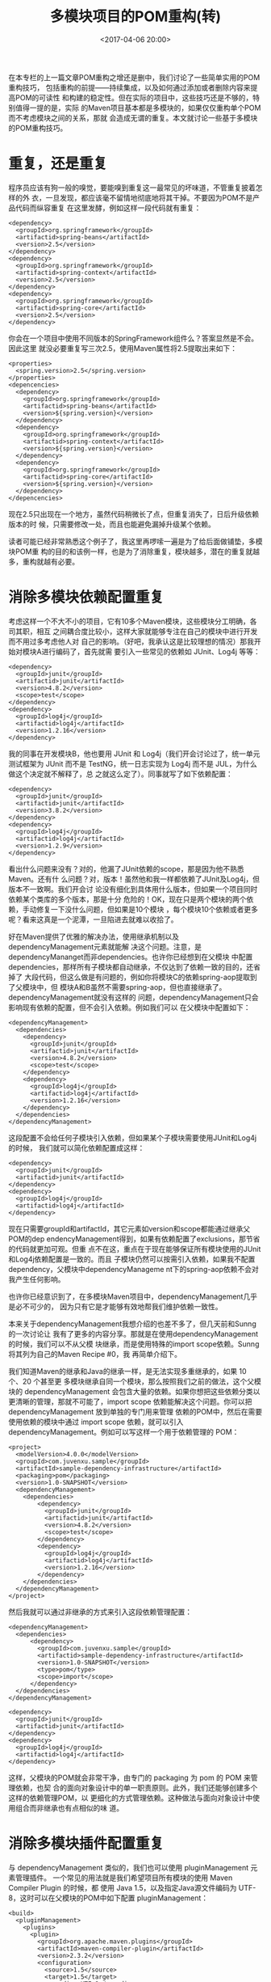 #+title: 多模块项目的POM重构(转)
#+date: <2017-04-06 20:00>
#+filetags: java maven reprint

在本专栏的上一篇文章POM重构之增还是删中，我们讨论了一些简单实用的POM重构技巧，
包括重构的前提------持续集成，以及如何通过添加或者删除内容来提高POM的可读性
和构建的稳定性。但在实际的项目中，这些技巧还是不够的，特别值得一提的是，实际
的Maven项目基本都是多模块的，如果仅仅重构单个POM而不考虑模块之间的关系，那就
会造成无谓的重复。本文就讨论一些基于多模块的POM重构技巧。

* 重复，还是重复

程序员应该有狗一般的嗅觉，要能嗅到重复这一最常见的坏味道，不管重复披着怎样的外
衣，一旦发现，都应该毫不留情地彻底地将其干掉。不要因为POM不是产品代码而纵容重复
在这里发酵，例如这样一段代码就有重复：

#+BEGIN_EXAMPLE
    <dependency>
      <groupId>org.springframework</groupId>
      <artifactid>spring-beans</artifactId>
      <version>2.5</version>
    </dependency>
    <dependency>
      <groupId>org.springframework</groupId>
      <artifactid>spring-context</artifactId>
      <version>2.5</version>
    </dependency>
    <dependency>
      <groupId>org.springframework</groupId>
      <artifactid>spring-core</artifactId>
      <version>2.5</version>
    </dependency>
#+END_EXAMPLE

你会在一个项目中使用不同版本的SpringFramework组件么？答案显然是不会。因此这里
就没必要重复写三次2.5，使用Maven属性将2.5提取出来如下：

#+BEGIN_EXAMPLE
    <properties>
      <spring.version>2.5</spring.version>
    </properties>
    <depencencies>
      <dependency>
        <groupId>org.springframework</groupId>
        <artifactid>spring-beans</artifactId>
        <version>${spring.version}</version>
      </dependency>
      <dependency>
        <groupId>org.springframework</groupId>
        <artifactid>spring-context</artifactId>
        <version>${spring.version}</version>
      </dependency>
      <dependency>
        <groupId>org.springframework</groupId>
        <artifactid>spring-core</artifactId>
        <version>${spring.version}</version>
      </dependency>
    </depencencies>
#+END_EXAMPLE

现在2.5只出现在一个地方，虽然代码稍微长了点，但重复消失了，日后升级依赖版本的时
候，只需要修改一处，而且也能避免漏掉升级某个依赖。

读者可能已经非常熟悉这个例子了，我这里再啰嗦一遍是为了给后面做铺垫，多模块POM重
构的目的和该例一样，也是为了消除重复，模块越多，潜在的重复就越多，重构就越有必要。

* 消除多模块依赖配置重复

考虑这样一个不大不小的项目，它有10多个Maven模块，这些模块分工明确，各司其职，相互
之间耦合度比较小，这样大家就能够专注在自己的模块中进行开发而不用过多考虑他人对
自己的影响。（好吧，我承认这是比较理想的情况）那我开始对模块A进行编码了，首先就需
要引入一些常见的依赖如 JUnit、Log4j 等等：

#+BEGIN_EXAMPLE
      <dependency>
        <groupId>junit</groupId>
        <artifactid>junit</artifactId>
        <version>4.8.2</version>
        <scope>test</scope>
      </dependency>
      <dependency>
        <groupId>log4j</groupId>
        <artifactid>log4j</artifactId>
        <version>1.2.16</version>
      </dependency>
#+END_EXAMPLE

我的同事在开发模块B，他也要用 JUnit 和
Log4j（我们开会讨论过了，统一单元测试框架为 JUnit 而不是
TestNG，统一日志实现为 Log4j 而不是 JUL，为什么做这个决定就不解释了，总
之就这么定了）。同事就写了如下依赖配置：

#+BEGIN_EXAMPLE
      <dependency>
        <groupId>junit</groupId>
        <artifactid>junit</artifactId>
        <version>3.8.2</version>
      </dependency>
      <dependency>
        <groupId>log4j</groupId>
        <artifactid>log4j</artifactId>
        <version>1.2.9</version>
      </dependency>
#+END_EXAMPLE

看出什么问题来没有？对的，他漏了JUnit依赖的scope，那是因为他不熟悉Maven。还有什
么问题？对，版本！虽然他和我一样都依赖了JUnit及Log4j，但版本不一致啊。我们开会讨
论没有细化到具体用什么版本，但如果一个项目同时依赖某个类库的多个版本，那是十分
危险的！OK，现在只是两个模块的两个依赖，手动修复一下没什么问题，但如果是10个模块
，每个模块10个依赖或者更多呢？看来这真是一个泥潭，一旦陷进去就难以收拾了。

好在Maven提供了优雅的解决办法，使用继承机制以及dependencyManagement元素就能解
决这个问题。注意，是dependencyMananget而非dependencies。也许你已经想到在父模块
中配置dependencies，那样所有子模块都自动继承，不仅达到了依赖一致的目的，还省掉了
大段代码，但这么做是有问题的，例如你将模块C的依赖spring-aop提取到了父模块中，但
模块A和B虽然不需要spring-aop，但也直接继承了。dependencyManagement就没有这样的
问题，dependencyManagement只会影响现有依赖的配置，但不会引入依赖。例如我们可以
在父模块中配置如下：

#+BEGIN_EXAMPLE
    <dependencyManagement>
      <dependencies>
        <dependency>
          <groupId>junit</groupId>
          <artifactid>junit</artifactId>
          <version>4.8.2</version>
          <scope>test</scope>
        </dependency>
        <dependency>
          <groupId>log4j</groupId>
          <artifactid>log4j</artifactId>
          <version>1.2.16</version>
        </dependency>
      </dependencies>
    </dependencyManagement>
#+END_EXAMPLE

这段配置不会给任何子模块引入依赖，但如果某个子模块需要使用JUnit和Log4j的时候，
我们就可以简化依赖配置成这样：

#+BEGIN_EXAMPLE
      <dependency>
        <groupId>junit</groupId>
        <artifactid>junit</artifactId>
      </dependency>
      <dependency>
        <groupId>log4j</groupId>
        <artifactid>log4j</artifactId>
      </dependency>
#+END_EXAMPLE

现在只需要groupId和artifactId，其它元素如version和scope都能通过继承父POM的dep
endencyManagement得到，如果有依赖配置了exclusions，那节省的代码就更加可观。但重
点不在这，重点在于现在能够保证所有模块使用的JUnit和Log4j依赖配置是一致的。而且
子模块仍然可以按需引入依赖，如果我不配置dependency，父模块中dependencyManageme
nt下的spring-aop依赖不会对我产生任何影响。

也许你已经意识到了，在多模块Maven项目中，dependencyManagement几乎是必不可少的，
因为只有它是才能够有效地帮我们维护依赖一致性。

本来关于dependencyManagement我想介绍的也差不多了，但几天前和Sunng的一次讨论让
我有了更多的内容分享。那就是在使用dependencyManagement的时候，我们可以不从父模
块继承，而是使用特殊的import scope依赖。Sunng将其列为自己的Maven Recipe
#0，我 再简单介绍下。

我们知道Maven的继承和Java的继承一样，是无法实现多重继承的，如果 10
个、20 个甚至更
多模块继承自同一个模块，那么按照我们之前的做法，这个父模块的
dependencyManagement
会包含大量的依赖。如果你想把这些依赖分类以更清晰的管理，那就不可能了，import
scope 依赖能解决这个问题。你可以把 dependencyManagement
放到单独的专门用来管理 依赖的POM中，然后在需要使用依赖的模块中通过
import scope 依赖，就可以引入
dependencyManagement。例如可以写这样一个用于依赖管理的 POM：

#+BEGIN_EXAMPLE
    <project>
      <modelVersion>4.0.0</modelVersion>
      <groupId>com.juvenxu.sample</groupId>
      <artifactId>sample-dependency-infrastructure</artifactId>
      <packaging>pom</packaging>
      <version>1.0-SNAPSHOT</version>
      <dependencyManagement>
        <dependencies>
            <dependency>
              <groupId>junit</groupId>
              <artifactid>junit</artifactId>
              <version>4.8.2</version>
              <scope>test</scope>
            </dependency>
            <dependency>
              <groupId>log4j</groupId>
              <artifactid>log4j</artifactId>
              <version>1.2.16</version>
            </dependency>
        </dependencies>
      </dependencyManagement>
    </project>
#+END_EXAMPLE

然后我就可以通过非继承的方式来引入这段依赖管理配置：

#+BEGIN_EXAMPLE
      <dependencyManagement>
        <dependencies>
            <dependency>
              <groupId>com.juvenxu.sample</groupId>
              <artifactid>sample-dependency-infrastructure</artifactId>
              <version>1.0-SNAPSHOT</version>
              <type>pom</type>
              <scope>import</scope>
            </dependency>
        </dependencies>
      </dependencyManagement>

      <dependency>
        <groupId>junit</groupId>
        <artifactid>junit</artifactId>
      </dependency>
      <dependency>
        <groupId>log4j</groupId>
        <artifactid>log4j</artifactId>
      </dependency>
#+END_EXAMPLE

这样，父模块的POM就会非常干净，由专门的 packaging 为 pom 的 POM
来管理依赖，也契
合的面向对象设计中的单一职责原则。此外，我们还能够创建多个这样的依赖管理POM，以
更细化的方式管理依赖。这种做法与面向对象设计中使用组合而非继承也有点相似的味
道。

* 消除多模块插件配置重复

与 dependencyManagement 类似的，我们也可以使用 pluginManagement
元素管理插件。 一个常见的用法就是我们希望项目所有模块的使用 Maven
Compiler Plugin 的时候，都 使用 Java 1.5，以及指定Java源文件编码为
UTF-8，这时可以在父模块的POM中如下配置 pluginManagement：

#+BEGIN_EXAMPLE
    <build>
      <pluginManagement>
        <plugins>
          <plugin>
            <groupId>org.apache.maven.plugins</groupId>
            <artifactId>maven-compiler-plugin</artifactId>
            <version>2.3.2</version>
            <configuration>
              <source>1.5</source>
              <target>1.5</target>
              <encoding>UTF-8</encoding>
            </configuration>
          </plugin>
        </plugins>
      </pluginManagement>
    </build>
#+END_EXAMPLE

这段配置会被应用到所有子模块的 maven-compiler-plugin 中，由于 Maven
内置了 ma ven-compiler-plugin 与生命周期的绑定，因此子模块就不再需要任何
maven-compiler-plugin 的配置了。

与依赖配置不同的是，通常所有项目对于任意一个依赖的配置都应该是统一的，但插件却
不是这样，例如你可以希望模块A运行所有单元测试，模块B要跳过一些测试，这时就需要配
置 maven-surefire-plugin
来实现，那样两个模块的插件配置就不一致了。这也就是说，
简单的把插件配置提取到父 POM 的 pluginManagement
中往往不适合所有情况，那我们
在使用的时候就需要注意了，只有那些普适的插件配置才应该使用
pluginManagement 提 取到父POM中。

关于插件 pluginManagement，Maven 并没有提供与 import scope
依赖类似的方式管理，
那我们只能借助继承关系，不过好在一般来说插件配置的数量远没有依赖配置那么多，
因此这也不是一个问题。

* 小结

关于 Maven POM
重构的介绍，在此就告一段落了。基本上如果你掌握了本篇和上一篇 M aven
专栏讲述的重构技巧，并理解了其背后的目的原则，那么你肯定能让项目的POM变得
更清晰易懂，也能尽早避免一些潜在的风险。虽然 Maven
只是用来帮助你构建项目和管 理依赖的工具，POM
也并不是你正式产品代码的一部分。但我们也应该认真对待 POM，这
有点像测试代码，以前可能大家都觉得测试代码可有可无，更不会去用心重构优化测试代
码，但随着敏捷开发和 TDD
等方式越来越被人接受，测试代码得到了开发人员越来越多的
关注。因此这里我希望大家不仅仅满足于一个“能用”的
POM，而是能够积极地去修复 PO M 中的坏味道。

* 关于作者

许晓斌（Juven Xu），国内社区公认的 Maven 技术专家、Maven
中文用户组创始人、Maven 技术的先驱和积极推动者。对 Maven
有深刻的认识，实战经验丰富，不仅撰写了大量 关于 Maven
的技术文章，而且还翻译了开源书籍《Maven权威指南》，对 Maven 技术在
国内的普及和发展做出了很大的贡献。就职于 Maven 之父的公司，负责维护
Maven 中央仓库， 是 Maven 仓库管理器
Nexus（著名开源软件）的核心开发者之一，曾多次受邀到淘宝等大 型企业开展
Maven 方面的培训。此外，他还是开源技术的积极倡导者和推动者，擅长 Java
开发和敏捷开发实践。他的个人网站是：http://www.juvenxu.com。

